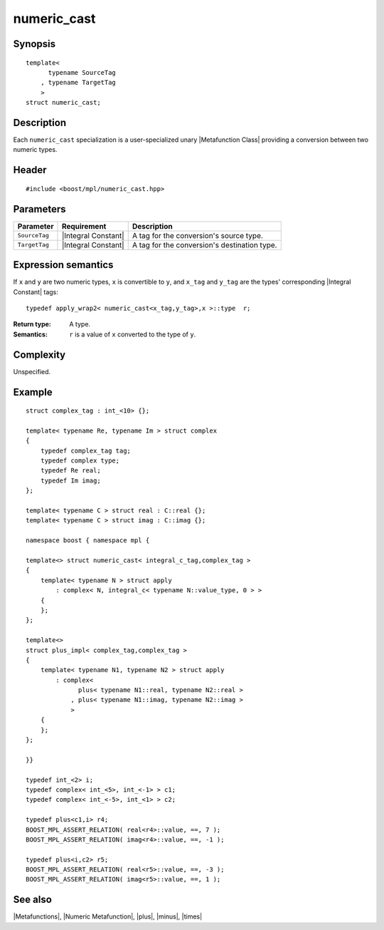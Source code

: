 .. Metafunctions/Miscellaneous//numeric_cast |50

numeric_cast
============

Synopsis
--------

.. parsed-literal::

    template< 
          typename SourceTag
        , typename TargetTag
        >
    struct numeric_cast;


Description
-----------

Each ``numeric_cast`` specialization is a user-specialized unary |Metafunction Class| 
providing a conversion between two numeric types.


Header
------

.. parsed-literal::
    
    #include <boost/mpl/numeric_cast.hpp>


Parameters
----------

+---------------+---------------------------+-----------------------------------------------+
| Parameter     | Requirement               | Description                                   |
+===============+===========================+===============================================+
| ``SourceTag`` | |Integral Constant|       | A tag for the conversion's source type.       |
+---------------+---------------------------+-----------------------------------------------+
| ``TargetTag`` | |Integral Constant|       | A tag for the conversion's destination type.  |
+---------------+---------------------------+-----------------------------------------------+


Expression semantics
--------------------

If ``x`` and ``y`` are two numeric types, ``x`` is convertible to ``y``, and 
``x_tag`` and ``y_tag`` are the types' corresponding |Integral Constant| tags:


.. parsed-literal::

    typedef apply_wrap\ ``2``\< numeric_cast<x_tag,y_tag>,x >::type  r;

:Return type:
    A type.

:Semantics:
    ``r`` is a value of ``x`` converted to the type of ``y``.


Complexity
----------

Unspecified.


Example
-------

.. parsed-literal::
    
    struct complex_tag : int_<10> {};

    template< typename Re, typename Im > struct complex
    {
        typedef complex_tag tag;
        typedef complex type;
        typedef Re real;
        typedef Im imag;
    };

    template< typename C > struct real : C::real {};
    template< typename C > struct imag : C::imag {};

    namespace boost { namespace mpl {

    template<> struct numeric_cast< integral_c_tag,complex_tag >
    {
        template< typename N > struct apply
            : complex< N, integral_c< typename N::value_type, 0 > >
        {
        };
    };

    template<>
    struct plus_impl< complex_tag,complex_tag >
    {
        template< typename N1, typename N2 > struct apply
            : complex<
                  plus< typename N1::real, typename N2::real >
                , plus< typename N1::imag, typename N2::imag >
                >
        {
        };
    };

    }}

    typedef int_<2> i;
    typedef complex< int_<5>, int_<-1> > c1;
    typedef complex< int_<-5>, int_<1> > c2;

    typedef plus<c1,i> r4;
    BOOST_MPL_ASSERT_RELATION( real<r4>::value, ==, 7 );
    BOOST_MPL_ASSERT_RELATION( imag<r4>::value, ==, -1 );

    typedef plus<i,c2> r5;
    BOOST_MPL_ASSERT_RELATION( real<r5>::value, ==, -3 );
    BOOST_MPL_ASSERT_RELATION( imag<r5>::value, ==, 1 );


See also
--------

|Metafunctions|, |Numeric Metafunction|, |plus|, |minus|, |times|

